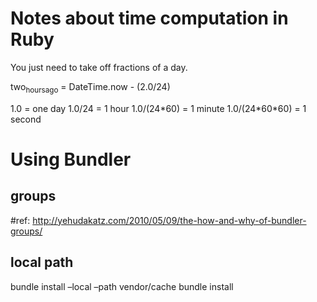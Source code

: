 * Notes about time computation in Ruby

You just need to take off fractions of a day.

two_hours_ago = DateTime.now - (2.0/24)

1.0 = one day
1.0/24 = 1 hour
1.0/(24*60) = 1 minute
1.0/(24*60*60) = 1 second

* Using Bundler
** groups

#ref: http://yehudakatz.com/2010/05/09/the-how-and-why-of-bundler-groups/

** local path
bundle install --local --path vendor/cache
bundle install
